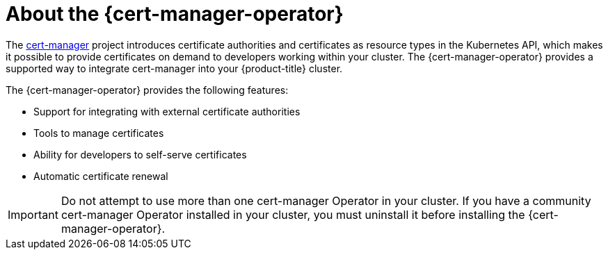 // Module included in the following assemblies:
//
// * security/cert_manager_operator/index.adoc

:_content-type: CONCEPT
[id="cert-manager-about_{context}"]
= About the {cert-manager-operator}

The link:https://cert-manager.io/[cert-manager] project introduces certificate authorities and certificates as resource types in the Kubernetes API, which makes it possible to provide certificates on demand to developers working within your cluster. The {cert-manager-operator} provides a supported way to integrate cert-manager into your {product-title} cluster.

The {cert-manager-operator} provides the following features:

* Support for integrating with external certificate authorities
* Tools to manage certificates
* Ability for developers to self-serve certificates
* Automatic certificate renewal

[IMPORTANT]
====
Do not attempt to use more than one cert-manager Operator in your cluster. If you have a community cert-manager Operator installed in your cluster, you must uninstall it before installing the {cert-manager-operator}.
====
